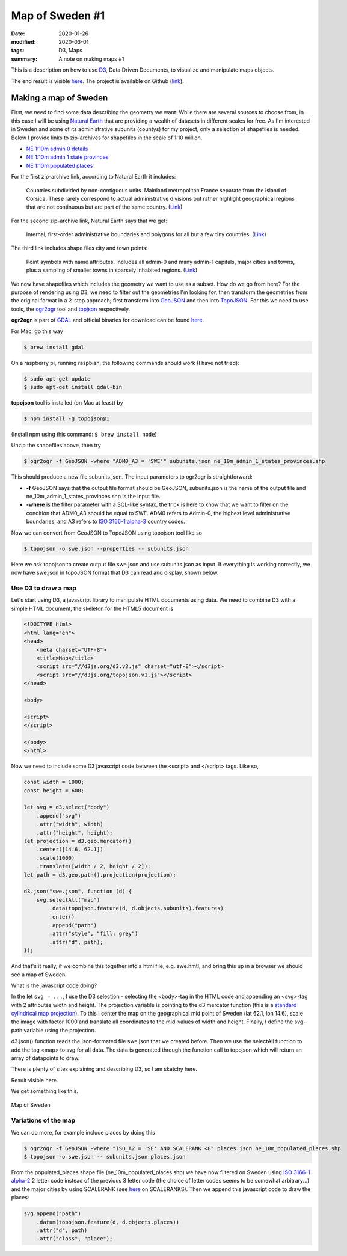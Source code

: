 Map of Sweden #1
****************

:date: 2020-01-26
:modified: 2020-03-01
:tags: D3, Maps
:summary: A note on making maps #1

This is a description on how to use `D3 <https://d3js.org/>`_, Data Driven Documents, to visualize and manipulate maps
objects.

The end result is visible `here <https://www.viltstigen.se/clover/index.html>`__.
The project is available on Github (`link <https://github.com/Wolfrax/clover>`__).

Making a map of Sweden
======================
First, we need to find some data describing the geometry we want. While there are several sources to choose from,
in this case I will be using `Natural Earth <https://www.naturalearthdata.com/>`_ that are providing a wealth of
datasets in different scales for free. As I'm interested in Sweden and some of its administrative subunits (countys)
for my project, only a selection of shapefiles is needed. Below I provide links to zip-archives for shapefiles in the
scale of 1:10 million.

* `NE 1:10m admin 0 details <https://www.naturalearthdata.com/downloads/10m-cultural-vectors/10m-admin-0-details>`_
* `NE 1:10m admin 1 state provinces <https://www.naturalearthdata.com/http//www.naturalearthdata.com/download/10m/cultural/ne_10m_admin_1_states_provinces.zip>`_
* `NE 1:10m populated places <https://www.naturalearthdata.com/http//www.naturalearthdata.com/download/10m/cultural/ne_10m_populated_places.zip>`_

For the first zip-archive link, according to Natural Earth it includes:

    Countries subdivided by non-contiguous units. Mainland metropolitan France separate from the island of Corsica.
    These rarely correspond to actual administrative divisions but rather highlight geographical regions that are not
    continuous but are part of the same country. (`Link <https://www.naturalearthdata.com/downloads/10m-cultural-vectors/10m-admin-0-details/>`__)

For the second zip-archive link, Natural Earth says that we get:

    Internal, first-order administrative boundaries and polygons for all but a few tiny countries. (`Link <https://www.naturalearthdata.com/downloads/10m-cultural-vectors/10m-admin-1-states-provinces/>`__)

The third link includes shape files city and town points:

    Point symbols with name attributes. Includes all admin-0 and many admin-1 capitals, major cities and towns,
    plus a sampling of smaller towns in sparsely inhabited regions. (`Link <https://www.naturalearthdata.com/downloads/10m-cultural-vectors/10m-populated-places/>`__)

We now have shapefiles which includes the geometry we want to use as a subset. How do we go from here?
For the purpose of rendering using D3, we need to filter out the geometries I'm looking for, then transform the
geometries from the original format in a 2-step approach; first transform into `GeoJSON <https://en.wikipedia.org/wiki/GeoJSON>`_
and then into `TopoJSON <https://en.wikipedia.org/wiki/GeoJSON#TopoJSON>`_.
For this we need to use tools, the `ogr2ogr <https://gdal.org/programs/ogr2ogr.html>`_ tool and
`topjson <https://github.com/topojson/topojson/wiki>`_ respectively.

**ogr2ogr** is part of `GDAL <https://gdal.org/>`_ and official binaries for download can be found
`here <http://trac.osgeo.org/gdal/wiki/DownloadingGdalBinaries>`__.

For Mac, go this way

.. code-block:: bash

    $ brew install gdal

On a raspberry pi, running raspbian, the following commands should work (I have not tried):

.. code-block:: bash

    $ sudo apt-get update
    $ sudo apt-get install gdal-bin

**topojson** tool is installed (on Mac at least) by

.. code-block:: bash

    $ npm install -g topojson@1

(Install npm using this command: ``$ brew install node``)

Unzip the shapefiles above, then try

.. code-block:: bash

    $ ogr2ogr -f GeoJSON -where "ADM0_A3 = 'SWE'" subunits.json ne_10m_admin_1_states_provinces.shp

This should produce a new file subunits.json. The input parameters to ogr2ogr is straightforward:

* **-f** GeoJSON says that the output file format should be GeoJSON, subunits.json is the name of the output file and
  ne_10m_admin_1_states_provinces.shp is the input file.
* **-where** is the filter parameter with a SQL-like syntax, the trick is here to know that we want to filter on the
  condition that ADM0_A3 should be equal to SWE. ADM0 refers to Admin-0, the highest level administrative boundaries,
  and A3 refers to `ISO 3166-1 alpha-3 <https://en.wikipedia.org/wiki/ISO_3166-1_alpha-3>`_ country codes.

Now we can convert from GeoJSON to TopeJSON using topojson tool like so

.. code-block:: bash

    $ topojson -o swe.json --properties -- subunits.json

Here we ask topojson to create output file swe.json and use subunits.json as input.
If everything is working correctly, we now have swe.json in topoJSON format that D3 can read and display, shown below.

Use D3 to draw a map
++++++++++++++++++++
Let's start using D3, a javascript library to manipulate HTML documents using data.
We need to combine D3 with a simple HTML document, the skeleton for the HTML5 document is

.. code-block:: html

    <!DOCTYPE html>
    <html lang="en">
    <head>
        <meta charset="UTF-8">
        <title>Map</title>
        <script src="//d3js.org/d3.v3.js" charset="utf-8"></script>
        <script src="//d3js.org/topojson.v1.js"></script>
    </head>

    <body>

    <script>
    </script>

    </body>
    </html>

Now we need to include some D3 javascript code between the <script> and </script> tags. Like so,

.. code-block:: javascript

    const width = 1000;
    const height = 600;

    let svg = d3.select("body")
        .append("svg")
        .attr("width", width)
        .attr("height", height);
    let projection = d3.geo.mercator()
        .center([14.6, 62.1])
        .scale(1000)
        .translate([width / 2, height / 2]);
    let path = d3.geo.path().projection(projection);

    d3.json("swe.json", function (d) {
        svg.selectAll("map")
            .data(topojson.feature(d, d.objects.subunits).features)
            .enter()
            .append("path")
            .attr("style", "fill: grey")
            .attr("d", path);
    });

And that's it really, if we combine this together into a html file, e.g. swe.hmtl, and bring this up in a browser we
should see a map of Sweden.

What is the javascript code doing?

In the let ``svg = ...``, I use the D3 selection - selecting the <body>-tag in the HTML code and appending an
<svg>-tag with 2 attributes width and height. The projection variable is pointing to the d3 mercator function
(this is a `standard cylindrical map projection <https://en.wikipedia.org/wiki/Mercator_projection>`_).
To this I center the map on the geographical mid point of Sweden (lat 62.1, lon 14.6), scale the image with factor
1000 and translate all coordinates to the mid-values of width and height. Finally, I define the svg-path variable
using the projection.

d3.json() function reads the json-formated file swe.json that we created before. Then we use the selectAll
function to add the tag <map> to svg for all data. The data is generated through the function call to topojson which
will return an array of datapoints to draw.

There is plenty of sites explaining and describing D3, so I am sketchy here.

Result visible here.

We get something like this.

.. figure:: {static}/img/sweden_with_places.png
    :width: 270px
    :align: center
    :height: 541px
    :alt: alternate text
    :figclass: align-center

    Map of Sweden

Variations of the map
+++++++++++++++++++++
We can do more, for example include places by doing this

.. code-block:: bash

    $ ogr2ogr -f GeoJSON -where "ISO_A2 = 'SE' AND SCALERANK <8" places.json ne_10m_populated_places.shp
    $ topojson -o swe.json -- subunits.json places.json

From the populated_places shape file (ne_10m_populated_places.shp) we have now filtered on Sweden using
`ISO 3166-1 alpha-2 <https://en.wikipedia.org/wiki/ISO_3166-1_alpha-2>`_ 2 letter code instead of the previous 3
letter code (the choice of letter codes seems to be somewhat arbitrary...) and the major cities by using SCALERANK
(see `here <https://www.naturalearthdata.com/downloads/10m-cultural-vectors/10m-populated-places/>`_ on SCALERANKS).
Then we append this javascript code to draw the places:

.. code-block:: javascript

    svg.append("path")
        .datum(topojson.feature(d, d.objects.places))
        .attr("d", path)
        .attr("class", "place");
